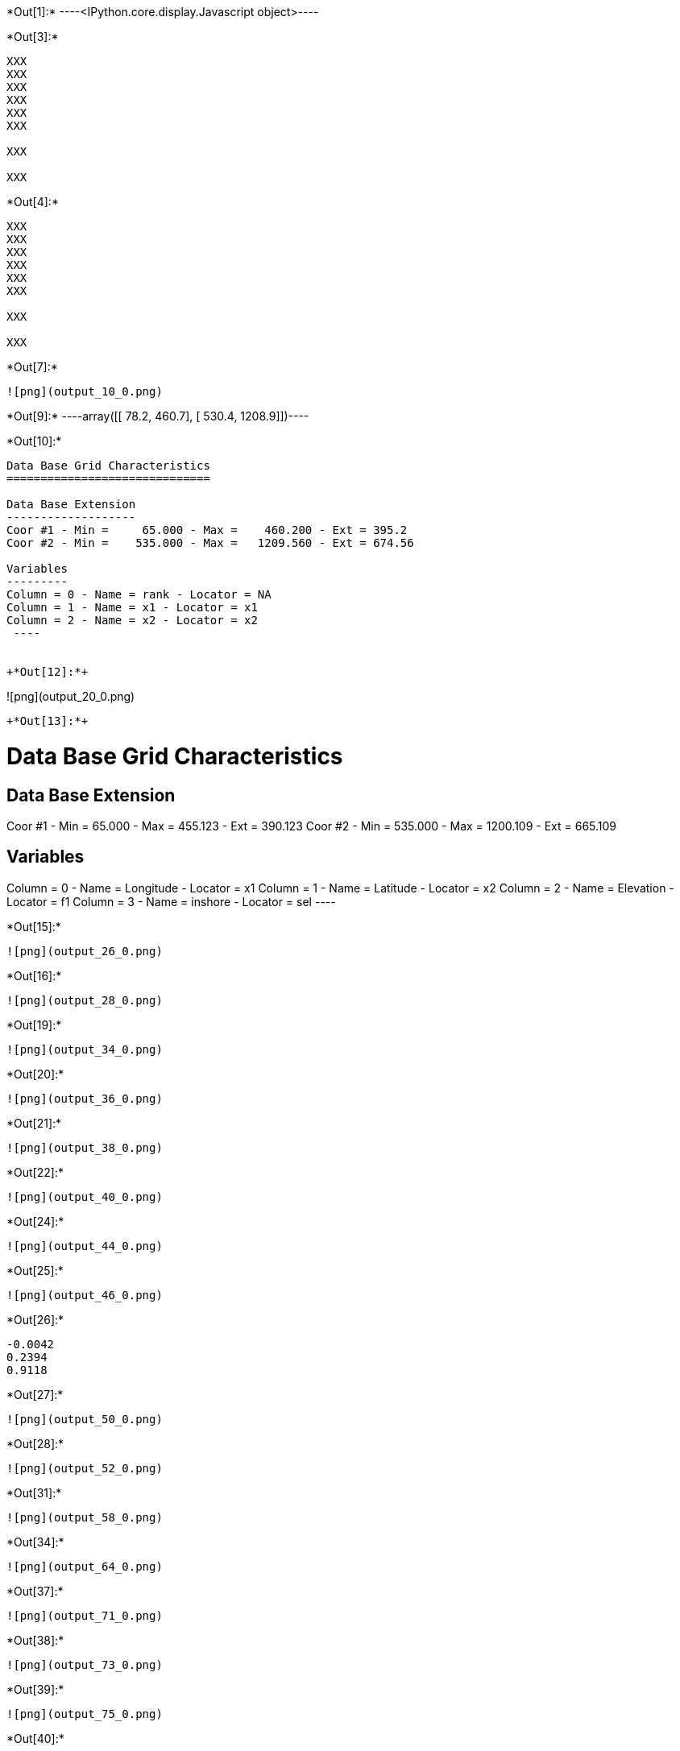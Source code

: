 +*Out[1]:*+
----<IPython.core.display.Javascript object>----


+*Out[3]:*+
----
XXX
XXX
XXX
XXX
XXX
XXX

XXX

XXX

----


+*Out[4]:*+
----
XXX
XXX
XXX
XXX
XXX
XXX

XXX

XXX

----


+*Out[7]:*+
----
![png](output_10_0.png)
----


+*Out[9]:*+
----array([[  78.2,  460.7],
       [ 530.4, 1208.9]])----


+*Out[10]:*+
----

Data Base Grid Characteristics
==============================

Data Base Extension
-------------------
Coor #1 - Min =     65.000 - Max =    460.200 - Ext = 395.2
Coor #2 - Min =    535.000 - Max =   1209.560 - Ext = 674.56

Variables
---------
Column = 0 - Name = rank - Locator = NA
Column = 1 - Name = x1 - Locator = x1
Column = 2 - Name = x2 - Locator = x2
 ----


+*Out[12]:*+
----
![png](output_20_0.png)
----


+*Out[13]:*+
----

Data Base Grid Characteristics
==============================

Data Base Extension
-------------------
Coor #1 - Min =     65.000 - Max =    455.123 - Ext = 390.123
Coor #2 - Min =    535.000 - Max =   1200.109 - Ext = 665.109

Variables
---------
Column = 0 - Name = Longitude - Locator = x1
Column = 1 - Name = Latitude - Locator = x2
Column = 2 - Name = Elevation - Locator = f1
Column = 3 - Name = inshore - Locator = sel
 ----


+*Out[15]:*+
----
![png](output_26_0.png)
----


+*Out[16]:*+
----
![png](output_28_0.png)
----


+*Out[19]:*+
----
![png](output_34_0.png)
----


+*Out[20]:*+
----
![png](output_36_0.png)
----


+*Out[21]:*+
----
![png](output_38_0.png)
----


+*Out[22]:*+
----
![png](output_40_0.png)
----


+*Out[24]:*+
----
![png](output_44_0.png)
----


+*Out[25]:*+
----
![png](output_46_0.png)
----


+*Out[26]:*+
----
-0.0042
0.2394
0.9118
----


+*Out[27]:*+
----
![png](output_50_0.png)
----


+*Out[28]:*+
----
![png](output_52_0.png)
----


+*Out[31]:*+
----
![png](output_58_0.png)
----


+*Out[34]:*+
----
![png](output_64_0.png)
----


+*Out[37]:*+
----
![png](output_71_0.png)
----


+*Out[38]:*+
----
![png](output_73_0.png)
----


+*Out[39]:*+
----
![png](output_75_0.png)
----


+*Out[40]:*+
----
![png](output_77_0.png)
----
